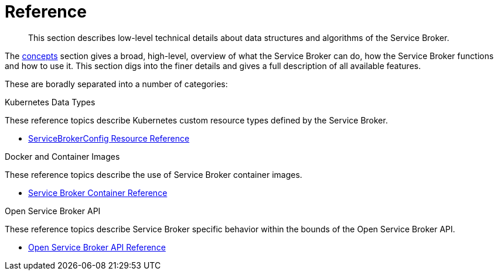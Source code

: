 = Reference

[abstract]
This section describes low-level technical details about data structures and algorithms of the Service Broker.

ifdef::env-github[]
:relfileprefix: ../
:imagesdir: https://github.com/couchbase/service-broker/raw/master/documentation/modules/ROOT/assets/images
endif::[]

The xref:concepts/index.adoc[concepts] section gives a broad, high-level, overview of what the Service Broker can do, how the Service Broker functions and how to use it.
This section digs into the finer details and gives a full description of all available features.

These are boradly separated into a number of categories:

.Kubernetes Data Types

These reference topics describe Kubernetes custom resource types defined by the Service Broker.

* xref:reference/servicebrokerconfigs.adoc[ServiceBrokerConfig Resource Reference]

.Docker and Container Images

These reference topics describe the use of Service Broker container images.

* xref:reference/container.adoc[Service Broker Container Reference]

.Open Service Broker API

These reference topics describe Service Broker specific behavior within the bounds of the Open Service Broker API.

* xref:reference/osb-api.adoc[Open Service Broker API Reference]
